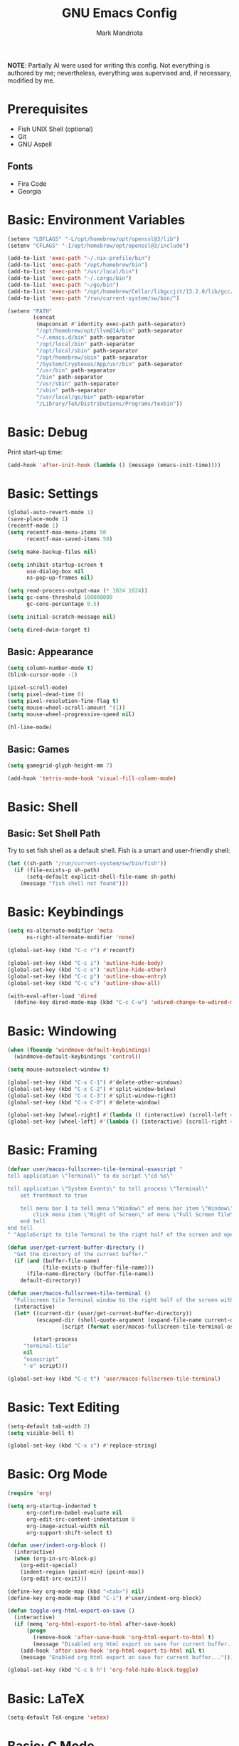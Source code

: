 # -*- after-save-hook: (org-babel-tangle) -*-
#+PROPERTY: header-args:emacs-lisp :exports code :results none :tangle init.el
#+TITLE: GNU Emacs Config
#+AUTHOR: Mark Mandriota
#+STARTUP: showeverything

*NOTE*:
Partially AI were used for writing this config.
Not everything is authored by me; nevertheless, everything was supervised and, if necessary, modified by me.

* Prerequisites
- Fish UNIX Shell (optional)
- Git
- GNU Aspell

** Fonts
- Fira Code
- Georgia

* Basic: Environment Variables
#+begin_src emacs-lisp
(setenv "LDFLAGS" "-L/opt/homebrew/opt/openssl@3/lib")
(setenv "CFLAGS" "-I/opt/homebrew/opt/openssl@3/include")

(add-to-list 'exec-path "~/.nix-profile/bin")
(add-to-list 'exec-path "/opt/homebrew/bin")
(add-to-list 'exec-path "/usr/local/bin")
(add-to-list 'exec-path "~/.cargo/bin")
(add-to-list 'exec-path "~/go/bin")
(add-to-list 'exec-path "/opt/homebrew/Cellar/libgccjit/13.2.0/lib/gcc/current/")
(add-to-list 'exec-path "/run/current-system/sw/bin/")

(setenv "PATH"
		(concat
		 (mapconcat #'identity exec-path path-separator)
		 "/opt/homebrew/opt/llvm@14/bin" path-separator
		 "~/.emacs.d/bin" path-separator
		 "/opt/local/bin" path-separator
		 "/opt/local/sbin" path-separator
		 "/opt/homebrew/sbin" path-separator
		 "/System/Cryptexes/App/usr/bin" path-separator
		 "/usr/bin" path-separator
		 "/bin" path-separator
		 "/usr/sbin" path-separator
		 "/sbin" path-separator
		 "/usr/local/go/bin" path-separator
		 "/Library/TeX/Distributions/Programs/texbin"))
#+end_src

* Basic: Debug
Print start-up time:
#+begin_src emacs-lisp
(add-hook 'after-init-hook (lambda () (message (emacs-init-time))))
#+end_src

* Basic: Settings
#+begin_src emacs-lisp
(global-auto-revert-mode 1)
(save-place-mode 1)
(recentf-mode 1)
(setq recentf-max-menu-items 50
	  recentf-max-saved-items 50)

(setq make-backup-files nil)

(setq inhibit-startup-screen t
	  use-dialog-box nil
	  ns-pop-up-frames nil)

(setq read-process-output-max (* 1024 1024))
(setq gc-cons-threshold 100000000
	  gc-cons-percentage 0.5)

(setq initial-scratch-message nil)

(setq dired-dwim-target t)
#+end_src

** Basic: Appearance
#+begin_src emacs-lisp
(setq column-number-mode t)
(blink-cursor-mode -1)

(pixel-scroll-mode)
(setq pixel-dead-time 0)
(setq pixel-resolution-fine-flag t)
(setq mouse-wheel-scroll-amount '(1))
(setq mouse-wheel-progressive-speed nil)

(hl-line-mode)
#+end_src

** Basic: Games
#+begin_src emacs-lisp
(setq gamegrid-glyph-height-mm 7)

(add-hook 'tetris-mode-hook 'visual-fill-column-mode)
#+end_src

* Basic: Shell
** Basic: Set Shell Path
Try to set fish shell as a default shell. Fish is a smart and user-friendly shell:
#+begin_src emacs-lisp
(let ((sh-path "/run/current-system/sw/bin/fish"))
  (if (file-exists-p sh-path)
	  (setq-default explicit-shell-file-name sh-path)
	(message "fish shell not found")))
#+end_src

* Basic: Keybindings
#+begin_src emacs-lisp
(setq ns-alternate-modifier 'meta
  	  ns-right-alternate-modifier 'none)

(global-set-key (kbd "C-c r") #'recentf)

(global-set-key (kbd "C-c i") 'outline-hide-body)
(global-set-key (kbd "C-c o") 'outline-hide-other)
(global-set-key (kbd "C-c p") 'outline-show-entry)
(global-set-key (kbd "C-c u") 'outline-show-all)

(with-eval-after-load 'dired
  (define-key dired-mode-map (kbd "C-c C-w") 'wdired-change-to-wdired-mode))
#+end_src

* Basic: Windowing
#+begin_src emacs-lisp
(when (fboundp 'windmove-default-keybindings)
  (windmove-default-keybindings 'control))

(setq mouse-autoselect-window t)

(global-set-key (kbd "C-x C-1") #'delete-other-windows)
(global-set-key (kbd "C-x C-2") #'split-window-below)
(global-set-key (kbd "C-x C-3") #'split-window-right)
(global-set-key (kbd "C-x C-0") #'delete-window)

(global-set-key [wheel-right] #'(lambda () (interactive) (scroll-left 4)))
(global-set-key [wheel-left] #'(lambda () (interactive) (scroll-right 4)))
#+end_src

* Basic: Framing
#+begin_src emacs-lisp
(defvar user/macos-fullscreen-tile-terminal-osascript "
tell application \"Terminal\" to do script \"cd %s\"

tell application \"System Events\" to tell process \"Terminal\"
    set frontmost to true
        
    tell menu bar 1 to tell menu \"Window\" of menu bar item \"Window\"
        click menu item \"Right of Screen\" of menu \"Full Screen Tile\" of menu item \"Full Screen Tile\"
    end tell
end tell
" "AppleScript to tile Terminal to the right half of the screen and open a directory.")

(defun user/get-current-buffer-directory ()
  "Get the directory of the current buffer."
  (if (and (buffer-file-name)
           (file-exists-p (buffer-file-name)))
      (file-name-directory (buffer-file-name))
    default-directory))

(defun user/macos-fullscreen-tile-terminal ()
  "Fullscreen tile Terminal window to the right half of the screen with the current directory opened."
  (interactive)
  (let* ((current-dir (user/get-current-buffer-directory))
         (escaped-dir (shell-quote-argument (expand-file-name current-dir)))
				 (script (format user/macos-fullscreen-tile-terminal-osascript escaped-dir)))

		(start-process
     "terminal-tile"
     nil
     "osascript"
     "-e" script)))

(global-set-key (kbd "C-c t") 'user/macos-fullscreen-tile-terminal)
#+end_src

* Basic: Text Editing
#+begin_src emacs-lisp
(setq-default tab-width 2)
(setq visible-bell t)

(global-set-key (kbd "C-x s") #'replace-string)
#+end_src

* Basic: Org Mode
#+begin_src emacs-lisp
(require 'org)

(setq org-startup-indented t
	  org-confirm-babel-evaluate nil
	  org-edit-src-content-indentation 0
	  org-image-actual-width nil
	  org-support-shift-select t)

(defun user/indent-org-block ()
  (interactive)
  (when (org-in-src-block-p)
    (org-edit-special)
    (indent-region (point-min) (point-max))
    (org-edit-src-exit)))

(define-key org-mode-map (kbd "<tab>") nil)
(define-key org-mode-map (kbd "C-i") #'user/indent-org-block)

(defun toggle-org-html-export-on-save ()
  (interactive)
  (if (memq 'org-html-export-to-html after-save-hook)
      (progn
        (remove-hook 'after-save-hook 'org-html-export-to-html t)
        (message "Disabled org html export on save for current buffer..."))
    (add-hook 'after-save-hook 'org-html-export-to-html nil t)
    (message "Enabled org html export on save for current buffer...")))

(global-set-key (kbd "C-c b h") 'org-fold-hide-block-toggle)
#+end_src

* Basic: LaTeX
#+begin_src emacs-lisp
(setq-default TeX-engine 'xetex)
#+end_src

* Basic: C Mode
#+begin_src emacs-lisp
(setq c-basic-offset 2)
(setq c-indent-level 2)
(setq c-ts-mode-indent-offset 2)
(setq tab-width 2)

(defun user/outline-level ()
  "Custom outline level based on the comment labels."
  (looking-at outline-regexp)
  (let ((match (match-string 0)))
    (if (null match) 1
      (length match))))

(add-hook 'c-mode-common-hook
          (lambda ()
            (outline-minor-mode 1)
            (setq outline-regexp "//=:[a-zA-Z]+\\(:[a-zA-Z]+\\)?")
            (setq outline-level 'user/outline-level)
						(hide-body)))
#+end_src

* Basic: JS Mode
#+begin_src emacs-lisp
(setq js-indent-level 2)
#+end_src

* Basic: Scheme mode
#+begin_src emacs-lisp
(setq scheme-program-name "guile -s")
#+end_src

* Basic: Spell check
#+begin_src emacs-lisp
(setq ispell-program-name "aspell") 
(setq ispell-list-command "list")
#+end_src

* Basic: GPG
#+begin_src emacs-lisp
(setq epa-pinentry-mode 'loopback)
#+end_src

* Basic: GNUS
#+begin_src emacs-lisp :tangle ~/.gnus.el
(setq gnus-select-method
			'(nntp "news.gwene.org"))
#+end_src

* Basic: Tree Sitter
#+begin_src emacs-lisp
(setq treesit-language-source-alist
	  '((bash "https://github.com/tree-sitter/tree-sitter-bash")
		(c "https://github.com/tree-sitter/tree-sitter-c")
		(cmake "https://github.com/uyha/tree-sitter-cmake")
		(common-lisp "https://github.com/theHamsta/tree-sitter-commonlisp")
		(cpp "https://github.com/tree-sitter/tree-sitter-cpp")
		(css "https://github.com/tree-sitter/tree-sitter-css")
		(csharp "https://github.com/tree-sitter/tree-sitter-c-sharp")
		(elisp "https://github.com/Wilfred/tree-sitter-elisp")
		(go "https://github.com/tree-sitter/tree-sitter-go")
		(go-mod "https://github.com/camdencheek/tree-sitter-go-mod")
		(html "https://github.com/tree-sitter/tree-sitter-html")
		(js . ("https://github.com/tree-sitter/tree-sitter-javascript" "master" "src"))
		(json "https://github.com/tree-sitter/tree-sitter-json")
		(lua "https://github.com/Azganoth/tree-sitter-lua")
		(make "https://github.com/alemuller/tree-sitter-make")
		(markdown "https://github.com/ikatyang/tree-sitter-markdown")
		(python "https://github.com/tree-sitter/tree-sitter-python")
		(r "https://github.com/r-lib/tree-sitter-r")
		(rust "https://github.com/tree-sitter/tree-sitter-rust")
		(toml "https://github.com/tree-sitter/tree-sitter-toml")
		(tsx . ("https://github.com/tree-sitter/tree-sitter-typescript" "master" "tsx/src"))
		(typescript . ("https://github.com/tree-sitter/tree-sitter-typescript" "master" "typescript/src"))
		(typst "https://github.com/uben0/tree-sitter-typst")
		(yaml "https://github.com/ikatyang/tree-sitter-yaml")
		(nix "https://github.com/nix-community/tree-sitter-nix")))

(add-to-list 'auto-mode-alist '("\\.ya?ml\\'" . yaml-ts-mode))
#+end_src

* Package Manager
Bootstrap straight. Straight is an overengineered package manager:
#+begin_src emacs-lisp
(defvar bootstrap-version)
(let ((bootstrap-file
       (expand-file-name "straight/repos/straight.el/bootstrap.el" user-emacs-directory))
      (bootstrap-version 6))
  (unless (file-exists-p bootstrap-file)
    (with-current-buffer
        (url-retrieve-synchronously
         "https://raw.githubusercontent.com/radian-software/straight.el/develop/install.el"
         'silent 'inhibit-cookies)
      (goto-char (point-max))
      (eval-print-last-sexp)))
  (load bootstrap-file nil 'nomessage))
#+end_src

Add use-package support:
#+begin_src emacs-lisp
(straight-use-package 'use-package)
(setq straight-use-package-by-default t)
#+end_src

* Theme
#+begin_src emacs-lisp
(use-package doom-themes
  :custom
  (doom-themes-enable-bold t)
  (doom-themes-enable-italic t)
  :config
	(system-dark-mode-p)
	(load-theme (if (system-dark-mode-p) 'doom-gruvbox 'doom-gruvbox-light) t)

  (doom-themes-visual-bell-config)
  (doom-themes-org-config))
#+end_src

* All The Icons
#+begin_src emacs-lisp
(use-package all-the-icons
  :if (display-graphic-p))
#+end_src

** All The Icons Dired
#+begin_src emacs-lisp
(use-package all-the-icons-dired
  :after all-the-icons
  :straight (:type git :host github :repo "jtbm37/all-the-icons-dired")
  :config
  :hook (dired-mode . all-the-icons-dired-mode))
#+end_src

** All The Icons Ivy Rich
#+begin_src emacs-lisp
(use-package all-the-icons-ivy-rich
  :after (all-the-icons ivy-rich)
  :init (all-the-icons-ivy-rich-mode 1))
#+end_src

* Source Browsing
** Projectile
#+begin_src emacs-lisp
(use-package projectile
  :config
  (projectile-mode +1)
  (define-key projectile-mode-map (kbd "M-p") 'projectile-command-map))
#+end_src

** Dashboard
#+begin_src emacs-lisp
(use-package dashboard
  :after (projectile all-the-icons)
  :custom
  (dashboard-items '((recents  . 7)
                     (projects . 4)
                     (agenda . 2)
                     (registers . 2)
					 (bookmarks . 4)))
  (dashboard-icon-type 'all-the-icons)
  (dashboard-set-heading-icons t)
  (dashboard-set-file-icons t)
  (dashboard-startup-banner 'ascii)
  (dashboard-banner-logo-title nil)
  (dashboard-set-init-info nil)
  :config
  (dashboard-setup-startup-hook))
#+end_src

** Dired
#+begin_src emacs-lisp
(use-package dired-subtree
	:config
	(define-key dired-mode-map "i" 'dired-subtree-toggle)
	(advice-add 'dired-subtree-toggle :after (lambda ()
                                             (interactive)
                                             (when all-the-icons-dired-mode
                                               (revert-buffer)))))
#+end_src

* VTerm
#+begin_src emacs-lisp
;; (use-package vterm
;; 	:custom
;; 	(shell-file-name explicit-shell-file-name))
#+end_src

* Text Editing & Navigation
** Expand Region
#+begin_src emacs-lisp
(use-package expand-region
  :bind ("C-=" . er/expand-region))
#+end_src

** Move Text
#+begin_src emacs-lisp
(use-package move-text)
(move-text-default-bindings)
#+end_src

** Undo Tree
#+begin_src emacs-lisp
(use-package queue)
(use-package undo-tree
	:after queue
	:config
	(global-undo-tree-mode))
#+end_src

** Avy Mode
#+begin_src emacs-lisp
(use-package avy
	:config
	(global-set-key (kbd "C-w") 'avy-goto-word-0))
#+end_src

** God Mode
#+begin_src emacs-lisp
(use-package god-mode
  :config
	(define-key org-mode-map (kbd "<tab>") #'god-mode)

  (define-key god-local-mode-map (kbd "z") #'repeat)
  
  (define-key god-local-mode-map (kbd "[") #'backward-paragraph)
  (define-key god-local-mode-map (kbd "]") #'forward-paragraph)
	
	(define-key god-local-mode-map (kbd "C-<f11>") #'toggle-frame-fullscreen)

	(defun user/god-mode-update-cursor ()
		(if (or god-local-mode buffer-read-only)
				(set-cursor-color "cyan")
			(set-cursor-color (if (system-dark-mode-p) "white" "black"))))

	:hook (post-command . user/god-mode-update-cursor))
#+end_src

** Multiple cursors
#+begin_src emacs-lisp
(use-package multiple-cursors
  :config
  (global-set-key (kbd "C-s-c") 'mc/edit-lines)
  (global-set-key (kbd "C-(") 'mc/mark-previous-like-this)
  (global-set-key (kbd "C-)") 'mc/mark-next-like-this)
  (global-set-key (kbd "C-c C-(") 'mc/mark-all-like-this)
  (global-set-key (kbd "s-<mouse-1>") 'mc/add-cursor-on-click))
#+end_src

** Snippets
#+begin_src emacs-lisp
(use-package yasnippet
  :custom
  (yas-snippet-dirs '(;; "~/.emacs.d/user_snippets"
					  "~/.emacs.d/AndreaCrotti_snippets"))
  :config
  (yas-global-mode 1))
#+end_src

* Spell Checker
#+begin_src emacs-lisp
(use-package jinx
  :hook (emacs-startup . global-jinx-mode)
  :bind (("C-c c" . jinx-correct)
         ("C-c l" . jinx-languages))
:config
(setq jinx--compile-flags
      (append jinx--compile-flags
              '("-I/opt/homebrew/include/enchant-2" "-L/opt/homebrew/lib"))))
#+end_src

* Which Key Mode
#+begin_src emacs-lisp
(use-package which-key
  :config
  (which-key-mode))
#+end_src

* Ivy
#+begin_src emacs-lisp
(use-package ivy
  :config
  (ivy-mode)

  (global-set-key (kbd "C-r") 'swiper-thing-at-point)
  (global-set-key (kbd "C-s") 'swiper))
#+end_src

** Counsel
#+begin_src emacs-lisp
(use-package counsel
  :after ivy
  :config
  (counsel-mode))
#+end_src

** Ivy Rich
#+begin_src emacs-lisp
(use-package ivy-rich
  :after ivy
  :config
  (ivy-rich-mode 1)
  (setcdr (assq t ivy-format-functions-alist) #'ivy-format-function-line))
#+end_src

* Magit
#+begin_src emacs-lisp
(use-package magit)
#+end_src

* Languages Support
#+name: enabled-languages
| Language   | Enabled |
|------------+---------|
| nix        | yes     |
| python     | no      |
| typescript | no      |
| rust       | yes     |
| c          | no      |
| zig        | no      |
| go         | yes     |
| fgscript   | no      |
| fish       | no      |
| csv        | no      |
| typst      | no      |
| plantuml   | no      |

** Enabled Language
#+begin_src emacs-lisp :var languages=enabled-languages
(defvar user/enabled-languages
	(mapcar #'car
					(seq-filter (lambda (row) (string= (cadr row) "yes")) languages))
	"List of enabled programming languages")

(defun user/language-enabled-p (lang)
  "Check if a programming language is enabled"
  (member (symbol-name lang) user/enabled-languages))

(message (format "Enabled languages: %s" user/enabled-languages))
#+end_src

** Nix
#+begin_src emacs-lisp :tangle (if (user/language-enabled-p 'nix) "init.el" "no")
(use-package nix-ts-mode
	:mode "\\.nix\\'"
	:bind (:map nix-ts-mode-map
							("C-c C-f" . nixfmt)))

(defun nixfmt ()
  "Format the current buffer using nixfmt."
  (interactive)
  (if (executable-find "nixfmt")
      (let ((original-point (point)))
        (shell-command-on-region
         (point-min) (point-max)
         "nixfmt"
         (current-buffer) t)
        (goto-char original-point)
        (message "Buffer formatted with nixfmt"))
    (error "nixfmt not found in PATH")))
#+end_src

** Python
#+begin_src emacs-lisp :tangle (if (user/language-enabled-p 'python) "init.el" "no")
(setenv "PYTHONIOENCODING" "utf8")

(setq python-shell-interpreter-args "-m asyncio")

(use-package lsp-pyright
  :hook (python-mode . (lambda () (require 'lsp-pyright)))
  :init (when (executable-find "python3")
          (setq lsp-pyright-python-executable-cmd "python3")))

(use-package py-autopep8
	:custom
	(py-autopep8-options '("--max-line-length=80")))

(use-package pyvenv
  :config
  (pyvenv-tracking-mode)
  :hook (pyvenv-post-activate-hooks . lsp))

(use-package ein)

(use-package poetry)

(add-to-list 'org-babel-load-languages '(python . t))
#+end_src

** TypeScript
#+begin_src emacs-lisp :tangle (if (user/language-enabled-p 'typescript) "init.el" "no")
(use-package typescript-mode)
(use-package tide
  :ensure t
  :after (typescript-mode company flycheck)
  :hook ((typescript-mode . tide-setup)
         (typescript-mode . tide-hl-identifier-mode)
         (before-save . tide-format-before-save))
	:config
	;; configure javascript-tide checker to run after your default javascript checker
	(flycheck-add-next-checker 'javascript-eslint 'javascript-tide 'append)
	:hook (js2-mode . setup-tide-mode))
#+end_src

** C
#+begin_src emacs-lisp :tangle (if (user/language-enabled-p 'c) "init.el" "no")
(defun user/clang-format-save-hook-for-this-buffer ()
  "Create a buffer local save hook."
  (add-hook 'before-save-hook
            (lambda ()
              (when (locate-dominating-file "." ".clang-format")
                (clang-format-buffer))
              ;; Continue to save.
              nil)
            nil
            ;; Buffer local hook.
            t))

(use-package clang-format
	:hook
	((c-mode . (lambda () (user/clang-format-save-hook-for-this-buffer)))))

(add-to-list 'major-mode-remap-alist '(c-mode . c-ts-mode))
(add-to-list 'org-babel-load-languages '(C . t))
#+end_src

** Rust
#+begin_src emacs-lisp :tangle (if (user/language-enabled-p 'rust) "init.el" "no")
(use-package rustic
  :mode ("\\.rs\\'" . rustic-mode)
  :custom
  (rustic-format-on-save t))
#+end_src

** Zig
#+begin_src emacs-lisp :tangle (if (user/language-enabled-p 'zig) "init.el" "no")
(use-package zig-mode)
#+end_src

** Go
#+begin_src emacs-lisp :tangle (if (user/language-enabled-p 'go) "init.el" "no")
(use-package go-mode)
#+end_src

Babel:
#+begin_src emacs-lisp :tangle (if (user/language-enabled-p 'go) "init.el" "no")
(use-package ob-go
	:after go-mode)
#+end_src

** FGScript
#+begin_src emacs-lisp :tangle (if (user/language-enabled-p 'fgscript) "init.el" "no")
(use-package fgscript-mode
  :straight (:type git :host github :repo "mandriota/fgscript"
                   :files ("editors/emacs/fgscript-mode.el")))
#+end_src

** Fish
#+begin_src emacs-lisp :tangle (if (user/language-enabled-p 'fish) "init.el" "no")
(use-package fish-mode
  :mode ("\\.fish$")
  :config
  (setq fish-enable-auto-indent t))
#+end_src

Babel:
#+begin_src emacs-lisp :tangle (if (user/language-enabled-p 'fish) "init.el" "no")
(use-package ob-fish
  :straight  (:type git :host github :repo "takeokunn/ob-fish"))
#+end_src

** CSV Mode
#+begin_src emacs-lisp :tangle (if (user/language-enabled-p 'csv) "init.el" "no")
(use-package csv-mode)
#+end_src

** Typst Mode
Readable LaTeX:
#+begin_src emacs-lisp :exports none :tangle (if (user/language-enabled-p 'typst) "init.el" "no")
(use-package typst-ts-mode
  :straight (:type git :host codeberg :repo "meow_king/typst-ts-mode")
  :custom
  (typst-ts-mode-watch-options "--open"))
#+end_src

** Plantuml
#+begin_src emacs-lisp :tangle (if (user/language-enabled-p 'plantuml) "init.el" "no")
(use-package plantuml-mode
	:custom
	(plantuml-jar-path "/Users/mark/.emacs.d/bin/plantuml.jar")
	(org-plantuml-jar-path "/Users/mark/.emacs.d/bin/plantuml.jar")
	(plantuml-default-exec-mode 'jar))

(add-to-list 'org-babel-load-languages '(plantuml . t))
#+end_src

** Load Org Babel
#+begin_src emacs-lisp
(org-babel-do-load-languages 'org-babel-load-languages org-babel-load-languages)
#+end_src

#+begin_src c
printf("hello");
#+end_src

* Debug
#+begin_src emacs-lisp
(use-package dap-mode)
#+end_src

* Error Checking
#+begin_src emacs-lisp
(use-package flycheck)
#+end_src

* LSP Mode
#+begin_src emacs-lisp
(use-package lsp-mode
  :ensure
  :commands lsp
  :custom
	(lsp-enable-file-watchers nil)
  (lsp-rust-analyzer-cargo-watch-command "clippy")
  (lsp-eldoc-render-all nil)
	(lsp-rust-analyzer-cargo-extra-env (make-hash-table))
	(lsp-headerline-breadcrumb-enable nil)
  (lsp-rust-analyzer-display-lifetime-elision-hints-enable "skip_trivial")
  (lsp-rust-analyzer-display-chaining-hints t)
  (lsp-rust-analyzer-display-lifetime-elision-hints-use-parameter-names nil)
  (lsp-rust-analyzer-display-closure-return-type-hints t)
  (lsp-rust-analyzer-display-parameter-hints nil)
	(lsp-rust-analyzer-inlay-hints-reborrow-hints-enable "never")
	(lsp-go-analyses '((simplifycompositelit . :json-false)))
	:hook ((lsp-mode . lsp-enable-which-key-integration)
				 (lsp-mode . lsp-ui-mode)
				 (typescript-mode . lsp)
				 (javascript-mode . lsp)
				 ;; (python-mode . lsp)
				 ;; (python-mode . py-autopep8-mode)
				 (elisp-mode . lsp)
				 (go-mode . lsp)
				 (rustic . lsp)
				 (c-mode . lsp)
				 (c-ts-mode . lsp)
				 (zig . lsp))
  :config
	(require 'dap-cpptools))

(use-package lsp-ui
  :ensure
  :commands lsp-ui-mode
  :custom
  (lsp-ui-peek-always-show t)
  (lsp-ui-sideline-show-hover t)
  (lsp-ui-doc-enable t)
	(lsp-ui-sideline-enable nil))

(use-package lsp-ivy :commands lsp-ivy-workspace-symbol)
#+end_src

** Company Mode
#+begin_src emacs-lisp
(use-package company
  :custom
  (company-idle-delay 0)
  (company-minimum-prefix-length 1)
  (company-selection-wrap-around t)
  :config
  (global-set-key (kbd "C-c y") 'company-yasnippet)

  (company-tng-configure-default)
	:hook (after-init . global-company-mode))
#+end_src

* Visual Fill Column Mode
#+begin_src emacs-lisp
(use-package visual-fill-column
  :commands visual-fill-column-mode
  :custom
  (visual-fill-column-center-text t)
  (visual-fill-column-width 90))
#+end_src

* EPUB reader
#+begin_src emacs-lisp
(use-package nov
  :custom
  (nov-text-width t)
	:hook ((nov-mode . visual-line-mode)
				 (nov-mode . visual-fill-column-mode))
  :config
  (defun user/nov-font-setup ()
    (face-remap-add-relative 'variable-pitch :family "Georgia"
                             :height 1.2))
  (add-hook 'nov-mode-hook 'user/nov-font-setup)

  (defun user/nov-remove-extra-newlines ()
    "Remove consecutive blank lines and 3 or more consecutive spaces containing newlines in the current buffer."
    (goto-char (point-min))
    (while (re-search-forward "\n[[:space:]]*\n[[:space:]]*\n" nil t)
      (replace-match "\n\n")))

  (add-hook 'nov-post-html-render-hook #'user/nov-remove-extra-newlines)

  (add-to-list 'auto-mode-alist '("\\.epub\\'" . nov-mode)))
#+end_src


* Start Server
#+begin_src emacs-lisp
(unless (server-running-p)
	(server-start))
#+end_src
